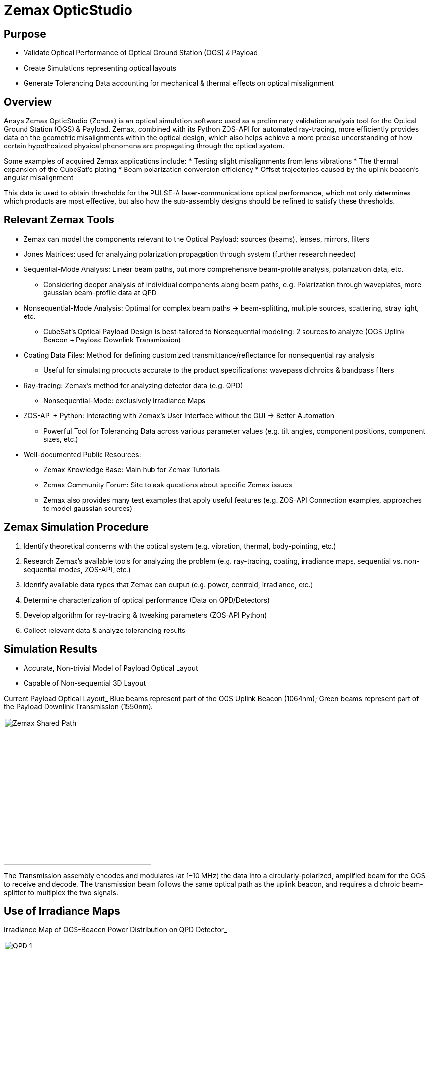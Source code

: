 = Zemax OpticStudio

== Purpose
* Validate Optical Performance of Optical Ground Station (OGS) & Payload
* Create Simulations representing optical layouts
* Generate Tolerancing Data accounting for mechanical & thermal effects on optical misalignment

== Overview
Ansys Zemax OpticStudio (Zemax) is an optical simulation software used as a preliminary validation analysis tool for the Optical Ground Station (OGS) & Payload.  
Zemax, combined with its Python ZOS-API for automated ray-tracing, more efficiently provides data on the geometric misalignments within the optical design, which also helps achieve a more precise understanding of how certain hypothesized physical phenomena are propagating through the optical system.  

Some examples of acquired Zemax applications include:
* Testing slight misalignments from lens vibrations
* The thermal expansion of the CubeSat’s plating
* Beam polarization conversion efficiency
* Offset trajectories caused by the uplink beacon’s angular misalignment

This data is used to obtain thresholds for the PULSE-A laser-communications optical performance, which not only determines which products are most effective, but also how the sub-assembly designs should be refined to satisfy these thresholds.

== Relevant Zemax Tools
* Zemax can model the components relevant to the Optical Payload: sources (beams), lenses, mirrors, filters
* Jones Matrices: used for analyzing polarization propagation through system (further research needed)
* Sequential-Mode Analysis: Linear beam paths, but more comprehensive beam-profile analysis, polarization data, etc.
** Considering deeper analysis of individual components along beam paths, e.g. Polarization through waveplates, more gaussian beam-profile data at QPD
* Nonsequential-Mode Analysis: Optimal for complex beam paths → beam-splitting, multiple sources, scattering, stray light, etc.
** CubeSat’s Optical Payload Design is best-tailored to Nonsequential modeling: 2 sources to analyze (OGS Uplink Beacon + Payload Downlink Transmission)
* Coating Data Files: Method for defining customized transmittance/reflectance for nonsequential ray analysis
** Useful for simulating products accurate to the product specifications: wavepass dichroics & bandpass filters
* Ray-tracing: Zemax’s method for analyzing detector data (e.g. QPD)
** Nonsequential-Mode: exclusively Irradiance Maps
* ZOS-API + Python: Interacting with Zemax’s User Interface without the GUI → Better Automation  
** Powerful Tool for Tolerancing Data across various parameter values (e.g. tilt angles, component positions, component sizes, etc.)
* Well-documented Public Resources:
** Zemax Knowledge Base: Main hub for Zemax Tutorials
** Zemax Community Forum: Site to ask questions about specific Zemax issues
** Zemax also provides many test examples that apply useful features (e.g. ZOS-API Connection examples, approaches to model gaussian sources)

== Zemax Simulation Procedure
. Identify theoretical concerns with the optical system (e.g. vibration, thermal, body-pointing, etc.)
. Research Zemax’s available tools for analyzing the problem (e.g. ray-tracing, coating, irradiance maps, sequential vs. non-sequential modes, ZOS-API, etc.)
. Identify available data types that Zemax can output (e.g. power, centroid, irradiance, etc.)
. Determine characterization of optical performance (Data on QPD/Detectors)
. Develop algorithm for ray-tracing & tweaking parameters (ZOS-API Python)
. Collect relevant data & analyze tolerancing results

== Simulation Results
* Accurate, Non-trivial Model of Payload Optical Layout
* Capable of Non-sequential 3D Layout

Current Payload Optical Layout_  
Blue beams represent part of the OGS Uplink Beacon (1064nm); Green beams represent part of the Payload Downlink Transmission (1550nm).

image::zemax1.png[Zemax Shared Path, width=300, height=300]

The Transmission assembly encodes and modulates (at 1–10 MHz) the data into a circularly-polarized, amplified beam for the OGS to receive and decode. The transmission beam follows the same optical path as the uplink beacon, and requires a dichroic beam-splitter to multiplex the two signals.

== Use of Irradiance Maps
Irradiance Map of OGS-Beacon Power Distribution on QPD Detector_  


image::qd1.png[QPD 1, width=400, height=400]


Near-Center Gaussian QPD Irradiance Profile Plot_


image::qd2.png[QPD 2, width=500, height=400]


Note: the gaps between the gaussian distribution represent dead-zones of the QPD (between each quadrant). Darker (more irradiant) circumference & halo hypothesized to be caused by lens spherical aberrations.

The Payload uses a 2x2 Quadrant Photodiode (QPD) with 1mm active diameter. The size constraints of such a detector require extremely precise pointing & focusing from other Payload assemblies. Slight misalignments throughout the system result in non-uniform voltage signals.

== ZOS-API in Python
Automates interaction with Zemax OpticStudio’s user interface (replaces GUI) via Namespaces (OOP).  
Iterative ray-tracing opens up tolerancing over multiple parameter values for a single/multiple optical components.

== FSM Mirror Preliminary Requirements Determination
The FSM corrects uplink beacon misalignments caused by body-pointing, thermal drift, or vibrations. For angular errors up to 1.00°, the FSM adjusts the optical path to center the beam on the quadrant photodiode (QPD).  

=== Predicted FSM Mirror Requirements from Zemax Simulations

[cols="3,3,3", options="header"]
|===
| Specification
| Requirement
| Justification

| Mechanical Angle (deg.)
| ≥ ~4.1°
| Capacity for overcorrecting from 1.00° Body-Pointing Error ensures that the optimal FSM Tilt angle is within the maximum mechanical FSM Tilt range.

| Active Diameter (mm)
| ≥ 5.00mm
| Help to prevent vignetting along the edges of the FSM Mirror to collect the entire uplink beacon.
|===

=== Payload Body-Pointing Angular Misalignment Threshold for Fixed FSM Max Tilt Angle

[cols="3,3,6", options="header"]
|===
| Specifications:
| Requirement:
| Justification:

| Mechanical Angle (deg.)
| ≥ ~4.1°
| Capacity for overcorrecting from 1.00° Body-Pointing Error ensures that the optimal FSM Tilt angle is within the maximum mechanical FSM Tilt range.

| Active Diameter (mm)
| ≥ 5.00mm
| Help to prevent vignetting along the edges of the FSM Mirror to collect the entire uplink beacon.
|===

== Preliminary Validation of Thermal Model: Plate Expansion
Assuming Uniform Expansion of CubeSat Aluminum Plating.  
We expect there to be misalignments due to thermal expansion of the plates.

Plots of Received Centroid & Power on QPD Over a Proportional Expansion Factor of Plating (from Zemax)


image::q4.png[QPD 4, width=500, height=400]

Note: Inconsistent Centroid Behavior observed starting from expansion factor of 0.4. Power threshold is a more sensitive characterization than the centroid.

== Preliminary Validation of Back-Reflected Light
Optical components have imperfect transmission from ideal trajectory, and can reflect light backward through the optical layout.

Plots of Received Centroid & Total Power on QPD Over Minimum Relative Ray Intensity (MRRI)_


image::qd3.png[QPD 3, width=500, height=400]

* Minimum Relative Ray Intensity: Input as a scaling factor with respect to the incoming intensity of a bundle through an optical component, “Minimum Relative Ray Intensity” is defined as the minimum intensity of a back-reflected bundle that will be considered in the Zemax ray-trace analysis (e.g.: 2-6 x incoming intensity)

* Consider rays both from OGS beacon & Payload transmission: Not easily distinguishable from OGS-beacon-only data. Centroid remains as an unconcerning factor; spike around 2-10 still is 3 orders of magnitude below the order of the QPD radius (0.5mm)

* Power: 4.04% power spike around MRRI factor of 0.003125. We hypothesized to originate from Detection Subassembly’s filter stack:

== Power Values through Optical Components (Uplink Beacon)

[cols="5,5,10", options="header"]
|===
| Max Body-Pointing Tolerance (°, deg.):
| FSM Max Tilt Angle (°, deg.):
| Final Centroid pos. (+ overcorrection) (mm):

| 0%
| 1.109
| 0.0 + 0.00069201

| 5%
| 1.056
| 0.0 + 0.00071147
|===

Sample Rays Propagating through DS Filter Stack under different MRRI values (%)_

image::zemax2.png[Zemax Back Reflections, width=500, height=500]

Understanding power losses through optical system:
* Concerning the Payload link budget, how much power is being received at the QPD, and what causes the power losses?
* Power Losses are more relevant to calculate as percentages (applicable to any product)

== Power Values through Optical Components (Transmission)

[cols="8,4,4", options="header"]
|===
| Component Name
| Beacon Loss from Total (%)
| Beacon Loss from Previous Component (%)

| Kepl. Telescope Aperture (Initial)
| 0.0
| 0.0

a| Kepl. Telescope 30mm Lens
(EO #45-241)
| 0.49498
| 0.49498

a| Kepl. Telescope 9mm Lens
(EO #28-952)
| 0.90462
| 0.41168

a| FSM Mirror (Mirrorcle 6.4mm)
| 2.2843
| 1.3923

a| SWP Dichroic
(Thorlabs DMSP 1180T)
| 8.665
| 6.5298

a| Bandpass Filter
(Thorlabs FLH1064-8)
| 23.756
| 16.523

a| Shortpass Filter
(EO #89-671)
| 36.862
| 17.189

a| QPD Focus Lens
(EO #49-876)
| 61.807
| 39.509
|===


== Impact
* Develop Preliminary Prototype for entire Payload Optical Layout (that is not currently feasible for physical lab validation)
* Helped determine some relevant Payload FSM requirements: Minimum Diameter & Maximum Actuator Tilt Angle
* Determined requirement for ADCS satellite alignment
* Preliminary Validation of Current Payload Design for thermal & back-reflection tolerances

== Next Steps
* Develop Model in Sequential Mode: more comprehensive ray-trace analysis (More Gaussian Beam Data, Polarization Data, etc.), at the cost of less complex optical paths
* Perform Vibrational Testing
* Observe Polarization Data through System
* Test Mirror Slew-Rate/FSM-QPD Feedback Loop through ZOS-API Python
* Obtain more data on body-pointing misalignment vs. Required FSM Tilt vs. QPD Power Distribution to develop an electronic voltage-transfer function

